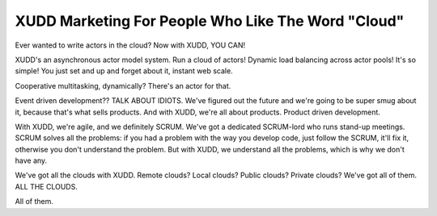 ===================================================
XUDD Marketing For People Who Like The Word "Cloud"
===================================================

Ever wanted to write actors in the cloud?  Now with XUDD, YOU CAN!

XUDD's an asynchronous actor model system.  Run a cloud of actors!
Dynamic load balancing across actor pools!  It's so simple!  You just
set and up and forget about it, instant web scale.

Cooperative multitasking, dynamically?  There's an actor for that.

Event driven development??  TALK ABOUT IDIOTS.  We've figured out
the future and we're going to be super smug about it, because that's
what sells products.  And with XUDD, we're all about products.
Product driven development.

With XUDD, we're agile, and we definitely SCRUM.  We've got a
dedicated SCRUM-lord who runs stand-up meetings.  SCRUM solves all the
problems: if you had a problem with the way you develop code, just
follow the SCRUM, it'll fix it, otherwise you don't understand the
problem.  But with XUDD, we understand all the problems, which is why
we don't have any.

We've got all the clouds with XUDD.  Remote clouds?  Local clouds?
Public clouds?  Private clouds?  We've got all of them.  ALL THE
CLOUDS.

All of them.
